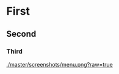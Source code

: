 * First
** Second
*** Third
	
[[./master/screenshots/menu.png?raw=true]]

#+ATTR_HTML: :style margin-left: auto; margin-right: auto;
[[/screenshots/menu.png]]
